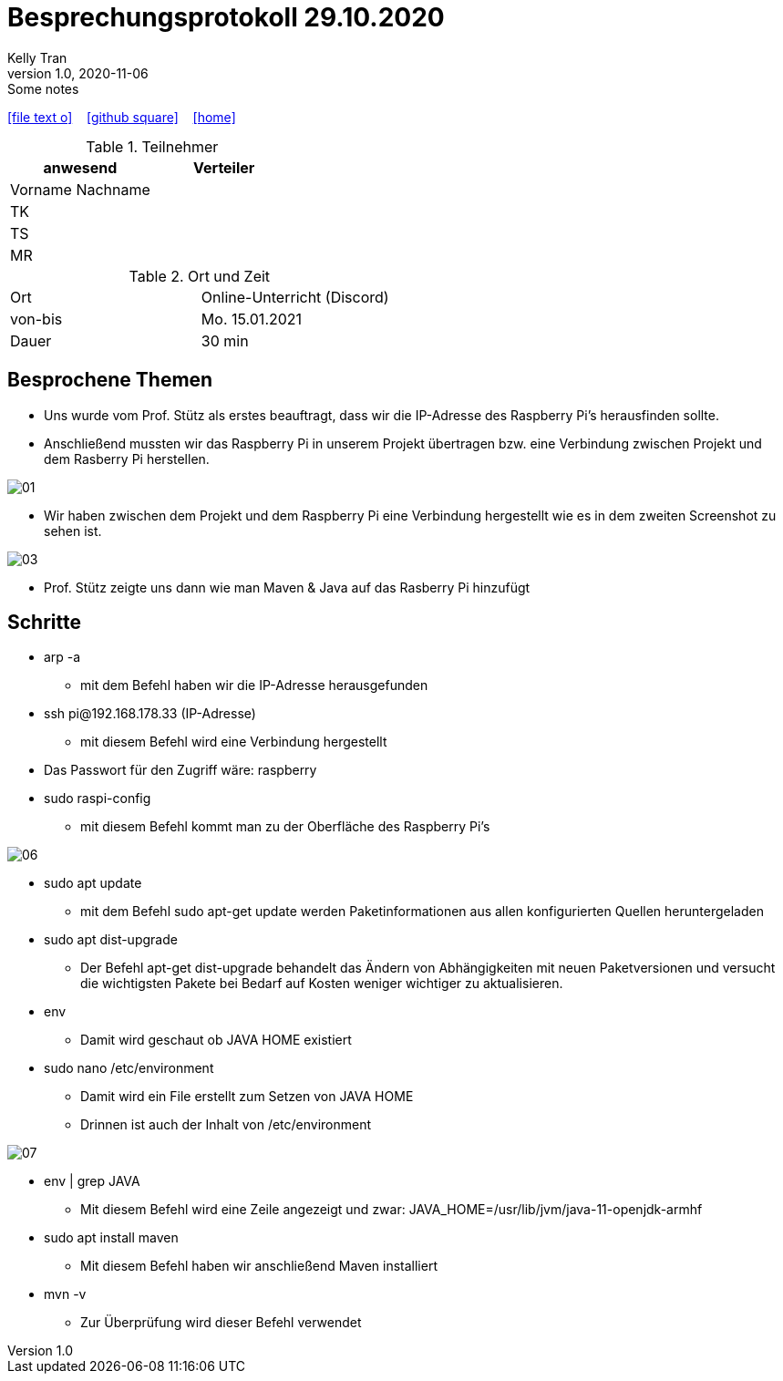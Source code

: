 = Besprechungsprotokoll 29.10.2020
Kelly Tran
1.0, 2020-11-06: Some notes
ifndef::imagesdir[:imagesdir: images]
:icons: font
//:sectnums:    // Nummerierung der Überschriften / section numbering
//:toc: left

//Need this blank line after ifdef, don't know why...
ifdef::backend-html5[]

// https://fontawesome.com/v4.7.0/icons/
icon:file-text-o[link=https://raw.githubusercontent.com/htl-leonding-college/asciidoctor-docker-template/master/asciidocs/{docname}.adoc] ‏ ‏ ‎
icon:github-square[link=https://github.com/htl-leonding-college/asciidoctor-docker-template] ‏ ‏ ‎
icon:home[link=https://htl-leonding.github.io/]
endif::backend-html5[]



.Teilnehmer
|===
|anwesend |Verteiler

|Vorname Nachname
|

|TK
|

|TS
|
|MR
|


|===

.Ort und Zeit
[cols=2*]
|===
|Ort
|Online-Unterricht (Discord)

|von-bis
|Mo. 15.01.2021
|Dauer
|30 min
|===



== Besprochene Themen

* Uns wurde vom Prof. Stütz als erstes beauftragt, dass wir die IP-Adresse des Raspberry Pi's herausfinden sollte.
* Anschließend mussten wir das Raspberry Pi in unserem Projekt übertragen bzw. eine Verbindung zwischen Projekt und dem Rasberry Pi herstellen.

image::01.jpeg[]
* Wir haben zwischen dem Projekt und dem Raspberry Pi eine Verbindung hergestellt wie es in dem zweiten Screenshot zu sehen ist.

image::03.jpeg[]
* Prof. Stütz zeigte uns dann wie man Maven & Java auf das Rasberry Pi hinzufügt

== Schritte
* arp -a
** mit dem Befehl haben wir die IP-Adresse herausgefunden
* ssh pi@192.168.178.33 (IP-Adresse)
** mit diesem Befehl wird eine Verbindung hergestellt
* Das Passwort für den Zugriff wäre: raspberry
* sudo raspi-config
** mit diesem Befehl kommt man zu der Oberfläche des Raspberry Pi's

image::06.jpeg[]

* sudo apt update
** mit dem Befehl sudo apt-get update werden Paketinformationen
aus allen konfigurierten Quellen heruntergeladen
* sudo apt dist-upgrade
** Der Befehl apt-get dist-upgrade behandelt das Ändern von Abhängigkeiten mit neuen Paketversionen und versucht
die wichtigsten Pakete bei Bedarf auf Kosten weniger wichtiger zu aktualisieren.
* env
** Damit wird geschaut ob JAVA HOME existiert
* sudo nano /etc/environment
** Damit wird ein File erstellt zum Setzen von JAVA HOME
** Drinnen ist  auch der Inhalt von /etc/environment

image::07.jpeg[]

* env | grep JAVA
** Mit diesem Befehl wird eine Zeile angezeigt und zwar: JAVA_HOME=/usr/lib/jvm/java-11-openjdk-armhf
* sudo apt install maven
** Mit diesem Befehl haben wir anschließend Maven installiert
* mvn -v
** Zur Überprüfung wird dieser Befehl verwendet





